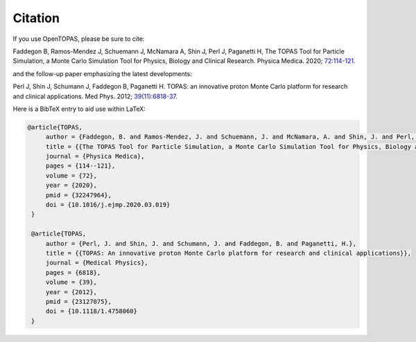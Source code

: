 Citation
========

If you use OpenTOPAS, please be sure to cite:

Faddegon B, Ramos-Mendez J, Schuemann J, McNamara A, Shin J, Perl J, Paganetti H, The TOPAS Tool for Particle Simulation, a Monte Carlo Simulation Tool for Physics, Biology and Clinical Research. Physica Medica. 2020; `72:114-121`_.

and the follow-up paper emphasizing the latest developments:
 
Perl J, Shin J, Schumann J, Faddegon B, Paganetti H. TOPAS: an innovative proton Monte Carlo platform for research and clinical applications. Med Phys. 2012; `39(11):6818-37`_.

Here is a BibTeX entry to aid use within LaTeX:

.. code-block:: plain

   @article{TOPAS,
        author = {Faddegon, B. and Ramos-Mendez, J. and Schuemann, J. and McNamara, A. and Shin, J. and Perl, J. and Paganetti H.},
        title = {{The TOPAS Tool for Particle Simulation, a Monte Carlo Simulation Tool for Physics, Biology and Clinical Research}},
        journal = {Physica Medica},
        pages = {114--121},
        volume = {72},
        year = {2020},
        pmid = {32247964},
        doi = {10.1016/j.ejmp.2020.03.019}
    }

    @article{TOPAS,
        author = {Perl, J. and Shin, J. and Schumann, J. and Faddegon, B. and Paganetti, H.},
        title = {{TOPAS: An innovative proton Monte Carlo platform for research and clinical applications}},
        journal = {Medical Physics},
        pages = {6818},
        volume = {39},
        year = {2012},
        pmid = {23127075},
        doi = {10.1118/1.4758060}
    }

.. _39(11):6818-37: https://pubmed.ncbi.nlm.nih.gov/23127075/
.. _72:114-121: https://pubmed.ncbi.nlm.nih.gov/32247964/
